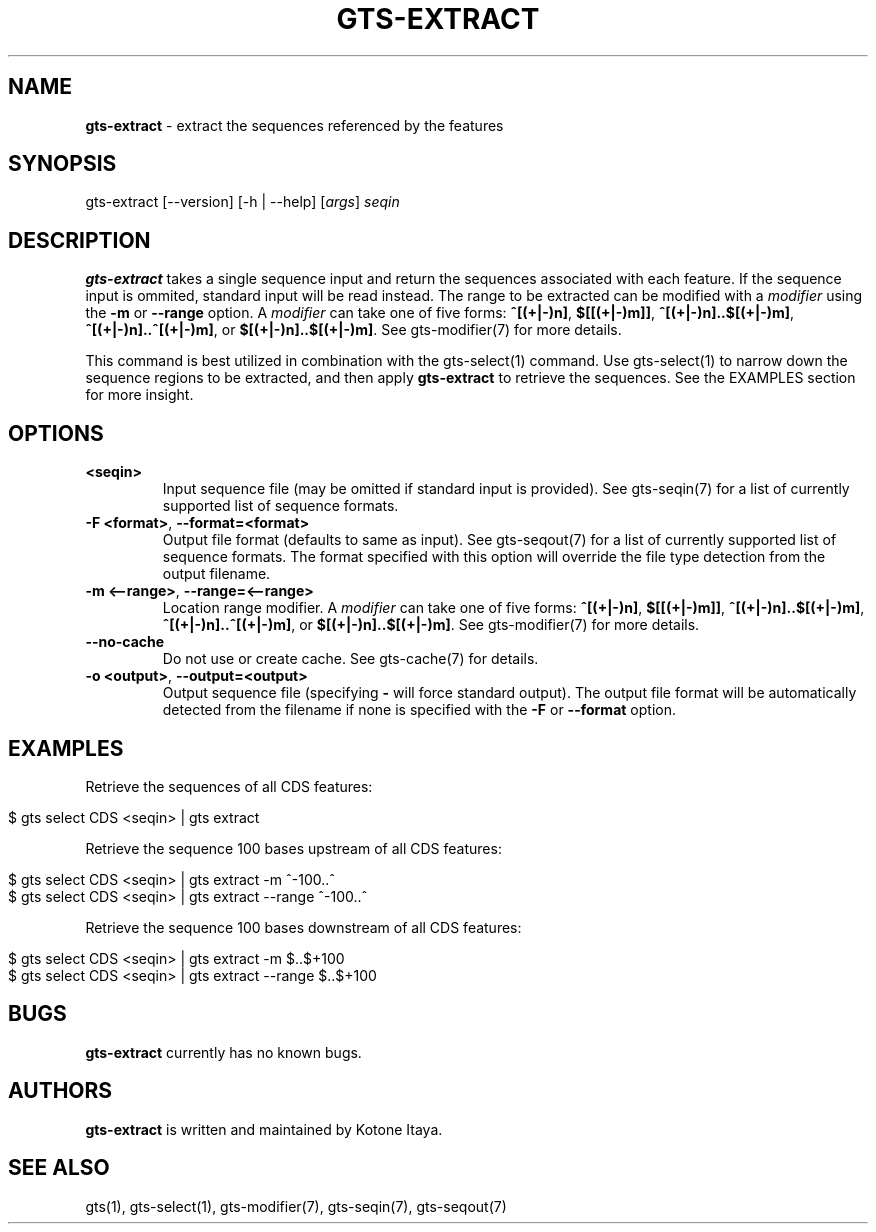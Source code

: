 .\" generated with Ronn/v0.7.3
.\" http://github.com/rtomayko/ronn/tree/0.7.3
.
.TH "GTS\-EXTRACT" "1" "October 2020" "" ""
.
.SH "NAME"
\fBgts\-extract\fR \- extract the sequences referenced by the features
.
.SH "SYNOPSIS"
gts\-extract [\-\-version] [\-h | \-\-help] [\fIargs\fR] \fIseqin\fR
.
.SH "DESCRIPTION"
\fBgts\-extract\fR takes a single sequence input and return the sequences associated with each feature\. If the sequence input is ommited, standard input will be read instead\. The range to be extracted can be modified with a \fImodifier\fR using the \fB\-m\fR or \fB\-\-range\fR option\. A \fImodifier\fR can take one of five forms: \fB^[(+|\-)n]\fR, \fB$[[(+|\-)m]]\fR, \fB^[(+|\-)n]\.\.$[(+|\-)m]\fR, \fB^[(+|\-)n]\.\.^[(+|\-)m]\fR, or \fB$[(+|\-)n]\.\.$[(+|\-)m]\fR\. See gts\-modifier(7) for more details\.
.
.P
This command is best utilized in combination with the gts\-select(1) command\. Use gts\-select(1) to narrow down the sequence regions to be extracted, and then apply \fBgts\-extract\fR to retrieve the sequences\. See the EXAMPLES section for more insight\.
.
.SH "OPTIONS"
.
.TP
\fB<seqin>\fR
Input sequence file (may be omitted if standard input is provided)\. See gts\-seqin(7) for a list of currently supported list of sequence formats\.
.
.TP
\fB\-F <format>\fR, \fB\-\-format=<format>\fR
Output file format (defaults to same as input)\. See gts\-seqout(7) for a list of currently supported list of sequence formats\. The format specified with this option will override the file type detection from the output filename\.
.
.TP
\fB\-m <\-\-range>\fR, \fB\-\-range=<\-\-range>\fR
Location range modifier\. A \fImodifier\fR can take one of five forms: \fB^[(+|\-)n]\fR, \fB$[[(+|\-)m]]\fR, \fB^[(+|\-)n]\.\.$[(+|\-)m]\fR, \fB^[(+|\-)n]\.\.^[(+|\-)m]\fR, or \fB$[(+|\-)n]\.\.$[(+|\-)m]\fR\. See gts\-modifier(7) for more details\.
.
.TP
\fB\-\-no\-cache\fR
Do not use or create cache\. See gts\-cache(7) for details\.
.
.TP
\fB\-o <output>\fR, \fB\-\-output=<output>\fR
Output sequence file (specifying \fB\-\fR will force standard output)\. The output file format will be automatically detected from the filename if none is specified with the \fB\-F\fR or \fB\-\-format\fR option\.
.
.SH "EXAMPLES"
Retrieve the sequences of all CDS features:
.
.IP "" 4
.
.nf

$ gts select CDS <seqin> | gts extract
.
.fi
.
.IP "" 0
.
.P
Retrieve the sequence 100 bases upstream of all CDS features:
.
.IP "" 4
.
.nf

$ gts select CDS <seqin> | gts extract \-m ^\-100\.\.^
$ gts select CDS <seqin> | gts extract \-\-range ^\-100\.\.^
.
.fi
.
.IP "" 0
.
.P
Retrieve the sequence 100 bases downstream of all CDS features:
.
.IP "" 4
.
.nf

$ gts select CDS <seqin> | gts extract \-m $\.\.$+100
$ gts select CDS <seqin> | gts extract \-\-range $\.\.$+100
.
.fi
.
.IP "" 0
.
.SH "BUGS"
\fBgts\-extract\fR currently has no known bugs\.
.
.SH "AUTHORS"
\fBgts\-extract\fR is written and maintained by Kotone Itaya\.
.
.SH "SEE ALSO"
gts(1), gts\-select(1), gts\-modifier(7), gts\-seqin(7), gts\-seqout(7)
